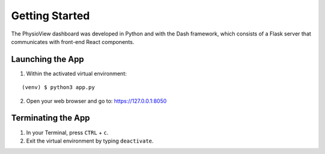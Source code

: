 ===============
Getting Started
===============
The PhysioView dashboard was developed in Python and with the Dash framework,
which consists of a Flask server that communicates with front-end React components.

Launching the App
=================

1. Within the activated virtual environment:

::

    (venv) $ python3 app.py

2. Open your web browser and go to: https://127.0.0.1:8050


Terminating the App
===================

1. In your Terminal, press ``CTRL`` + ``c``.
2. Exit the virtual environment by typing ``deactivate``.